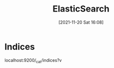 :PROPERTIES:
:ID:       5f8fce81-af34-4ce0-971c-8eae281bf7e7
:END:
#+title: ElasticSearch
#+date: [2021-11-20 Sat 16:08]

* Indices
localhost:9200/_cat/indices?v
